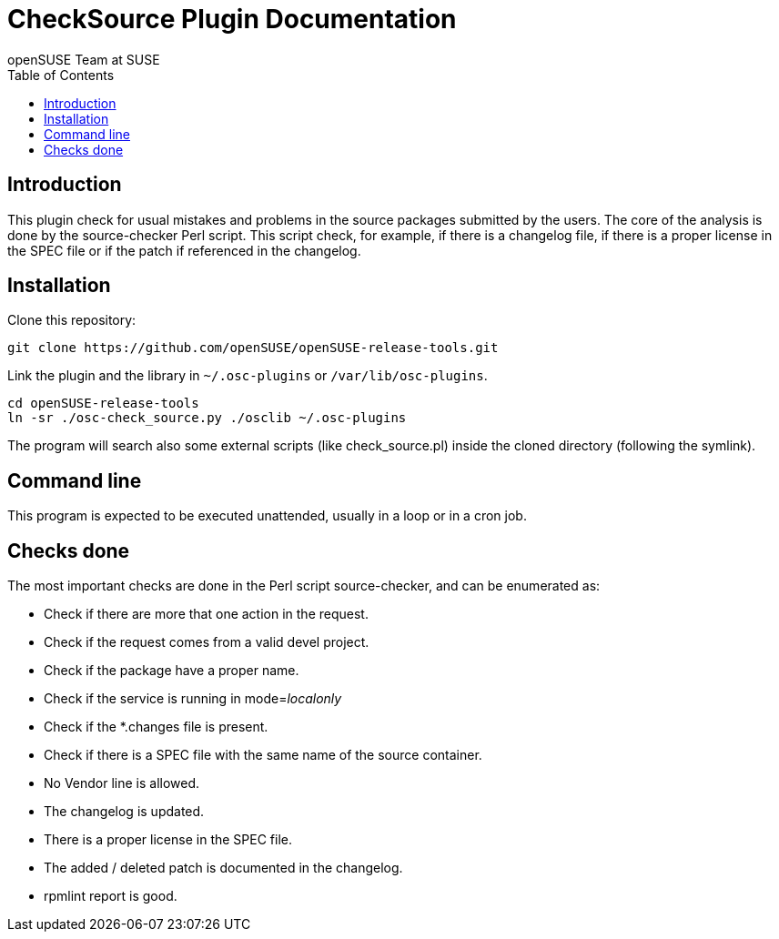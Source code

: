 CheckSource Plugin Documentation
================================
:author: openSUSE Team at SUSE
:toc:


Introduction
------------
[id="intro"]

This plugin check for usual mistakes and problems in the source
packages submitted by the users.  The core of the analysis is done by
the source-checker Perl script.  This script check, for example, if
there is a changelog file, if there is a proper license in the SPEC
file or if the patch if referenced in the changelog.


Installation
------------
[id="install"]

Clone this repository:

-------------------------------------------------------------------------------
git clone https://github.com/openSUSE/openSUSE-release-tools.git
-------------------------------------------------------------------------------

Link the plugin and the library in +~/.osc-plugins+ or +/var/lib/osc-plugins+.

-------------------------------------------------------------------------------
cd openSUSE-release-tools
ln -sr ./osc-check_source.py ./osclib ~/.osc-plugins
-------------------------------------------------------------------------------

The program will search also some external scripts (like
check_source.pl) inside the cloned directory (following the symlink).


Command line
------------
[id="cli"]

This program is expected to be executed unattended, usually in a loop
or in a cron job.


Checks done
-----------
[id="checks"]

The most important checks are done in the Perl script source-checker,
and can be enumerated as:

* Check if there are more that one action in the request.

* Check if the request comes from a valid devel project.

* Check if the package have a proper name.

* Check if the service is running in mode='localonly'

* Check if the *.changes file is present.

* Check if there is a SPEC file with the same name of the source
  container.

* No Vendor line is allowed.

* The changelog is updated.

* There is a proper license in the SPEC file.

* The added / deleted patch is documented in the changelog.

* rpmlint report is good.
